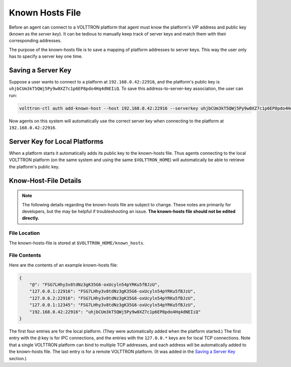.. _Known-Hosts-File:

================
Known Hosts File
================

Before an agent can connect to a VOLTTRON platform that agent must know the platform's VIP address and public key (known
as the `server key`).  It can be tedious to manually keep track of server keys and match them with their corresponding
addresses.

The purpose of the known-hosts file is to save a mapping of platform addresses to server keys.  This way the user only
has to specify a server key one time.


Saving a Server Key
-------------------

Suppose a user wants to connect to a platform at ``192.168.0.42:22916``, and the platform's public key is
``uhjbCUm3kT5QWj5Py9w0XZ7c1p6EP8pdo4Hq4dNEIiQ``.  To save this address-to-server-key association, the user can run:

.. code-block:: bash

    volttron-ctl auth add-known-host --host 192.168.0.42:22916 --serverkey uhjbCUm3kT5QWj5Py9w0XZ7c1p6EP8pdo4Hq4dNEIiQ

Now agents on this system will automatically use the correct server key when connecting to the platform at
``192.168.0.42:22916``.


Server Key for Local Platforms
------------------------------

When a platform starts it automatically adds its public key to the known-hosts file.  Thus agents connecting to the
local VOLTTRON platform (on the same system and using the same ``$VOLTTRON_HOME``) will automatically be able to
retrieve the platform's public key.


Know-Host-File Details
----------------------

.. note::

    The following details regarding the known-hosts file are subject to change.  These notes are primarily for
    developers, but the may be helpful if troubleshooting an issue. **The known-hosts file should not be edited
    directly.**

File Location
^^^^^^^^^^^^^

The known-hosts-file is stored at ``$VOLTTRON_HOME/known_hosts``.


File Contents
^^^^^^^^^^^^^

Here are the contents of an example known-hosts file:

.. code:: JSON

    {
        "@": "FSG7LHhy3v8tdNz3gK35G6-oxUcyln54pYRKu5fBJzU", 
        "127.0.0.1:22916": "FSG7LHhy3v8tdNz3gK35G6-oxUcyln54pYRKu5fBJzU", 
        "127.0.0.2:22916": "FSG7LHhy3v8tdNz3gK35G6-oxUcyln54pYRKu5fBJzU", 
        "127.0.0.1:12345": "FSG7LHhy3v8tdNz3gK35G6-oxUcyln54pYRKu5fBJzU", 
        "192.168.0.42:22916": "uhjbCUm3kT5QWj5Py9w0XZ7c1p6EP8pdo4Hq4dNEIiQ" 
    }

The first four entries are for the local platform. (They were automatically added when the platform started.)  The first
entry with the ``@`` key is for IPC connections, and the entries with the ``127.0.0.*`` keys are for local TCP
connections. Note that a single VOLTTRON platform can bind to  multiple TCP addresses, and each address will be
automatically added to the known-hosts file.  The last entry is for a remote VOLTTRON platform.  (It was added in the
`Saving a Server Key`_ section.)
